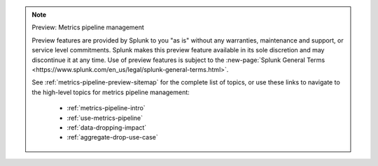.. note:: Preview: Metrics pipeline management

    Preview features are provided by Splunk to you "as is" without any warranties, maintenance and support, or service level commitments. Splunk makes this preview feature available in its sole discretion and may discontinue it at any time. Use of preview features is subject to the :new-page:`Splunk General Terms <https://www.splunk.com/en_us/legal/splunk-general-terms.html>`.

    See :ref:`metrics-pipeline-preview-sitemap` for the complete list of topics, or use these links to navigate to the high-level topics for metrics pipeline management: 

        * :ref:`metrics-pipeline-intro`
        * :ref:`use-metrics-pipeline`
        * :ref:`data-dropping-impact`
        * :ref:`aggregate-drop-use-case`